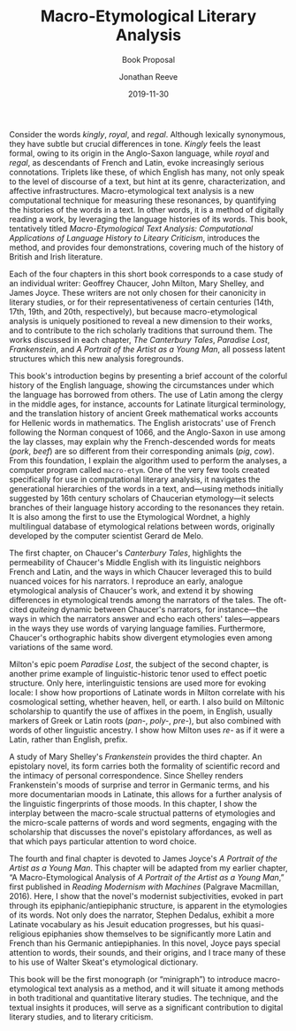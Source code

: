 #+TITLE: Macro-Etymological Literary Analysis
#+SUBTITLE: Book Proposal 
#+AUTHOR: Jonathan Reeve
#+DATE: 2019-11-30

Consider the words /kingly/, /royal/, and /regal/. Although lexically synonymous, they have subtle but crucial differences in tone. /Kingly/ feels the least formal, owing to its origin in the Anglo-Saxon language, while /royal/ and /regal/, as descendants of French and Latin, evoke increasingly serious connotations. Triplets like these, of which English has many, not only speak to the level of discourse of a text, but hint at its genre, characterization, and affective infrastructures. Macro-etymological text analysis is a new computational technique for measuring these resonances, by quantifying the histories of the words in a text. In other words, it is a method of digitally reading a work, by leveraging the language histories of its words. This book, tentatively titled /Macro-Etymological Text Analysis: Computational Applications of Language History to Liteary Criticism/, introduces the method, and provides four demonstrations, covering much of the history of British and Irish literature. 

Each of the four chapters in this short book corresponds to a case study of an individual writer: Geoffrey Chaucer, John Milton, Mary Shelley, and James Joyce. These writers are not only chosen for their canonicity in literary studies, or for their representativeness of certain centuries (14th, 17th, 19th, and 20th, respectively), but because macro-etymological analysis is uniquely positioned to reveal a new dimension to their works, and to contribute to the rich scholarly traditions that surround them. The works discussed in each chapter, /The Canterbury Tales/, /Paradise Lost/, /Frankenstein/, and /A Portrait of the Artist as a Young Man/, all possess latent structures which this new analysis foregrounds.

This book's introduction begins by presenting a brief account of the colorful history of the English language, showing the circumstances under which the language has borrowed from others. The use of Latin among the clergy in the middle ages, for instance, accounts for Latinate liturgical terminology, and the translation history of ancient Greek mathematical works accounts for Hellenic words in mathematics. The English aristocrats' use of French following the Norman conquest of 1066, and the Anglo-Saxon in use among the lay classes, may explain why the French-descended words for meats (/pork/, /beef/) are so different from their corresponding animals (/pig/, /cow/). From this foundation, I explain the algorithm used to perform the analyses, a computer program called ~macro-etym~. One of the very few tools created specifically for use in computational literary analysis, it navigates the generational hierarchies of the words in a text, and—using methods initially suggested by 16th century scholars of Chaucerian etymology—it selects branches of their language history according to the resonances they retain. It is also among the first to use the Etymological Wordnet, a highly multilingual database of etymological relations between words, originally developed by the computer scientist Gerard de Melo.

The first chapter, on Chaucer's /Canterbury Tales/, highlights the permeability of Chaucer's Middle English with its linguistic neighbors French and Latin, and the ways in which Chaucer leveraged this to build nuanced voices for his narrators. I reproduce an early, analogue etymological analysis of Chaucer's work, and extend it by showing differences in etymological trends among the narrators of the tales. The oft-cited /quiteing/ dynamic between Chaucer's narrators, for instance—the ways in which the narrators answer and echo each others' tales—appears in the ways they use words of varying language families. Furthermore, Chaucer's orthographic habits show divergent etymologies even among variations of the same word.  

Milton's epic poem /Paradise Lost/, the subject of the second chapter, is another prime example of linguistic-historic tenor used to effect poetic structure. Only here, interlinguistic tensions are used more for evoking locale: I show how proportions of Latinate words in Milton correlate with his cosmological setting, whether heaven, hell, or earth. I also build on Miltonic scholarship to quantify the use of affixes in the poem, in English, usually markers of Greek or Latin roots (/pan-/, /poly-/, /pre-/), but also combined with words of other linguistic ancestry. I show how Milton uses /re-/ as if it were a Latin, rather than English, prefix. 

A study of Mary Shelley's /Frankenstein/ provides the third chapter. An epistolary novel, its form carries both the formality of scientific record and the intimacy of personal correspondence. Since Shelley renders Frankenstein's moods of surprise and terror in Germanic terms, and his more documentarian moods in Latinate, this allows for a further analysis of the linguistic fingerprints of those moods. In this chapter, I show the interplay between the macro-scale structual patterns of etymologies and the micro-scale patterns of words and word segments, engaging with the scholarship that discusses the novel's epistolary affordances, as well as that which pays particular attention to word choice.

The fourth and final chapter is devoted to James Joyce's /A Portrait of the Artist as a Young Man/. This chapter will be adapted from my earlier chapter, “A Macro-Etymological Analysis of /A Portrait of the Artist as a Young Man/,” first published in /Reading Modernism with Machines/ (Palgrave Macmillan, 2016). Here, I show that the novel's modernist subjectivities, evoked in part through its epiphanic/antiepiphanic structure, is apparent in the etymologies of its words. Not only does the narrator, Stephen Dedalus, exhibit a more Latinate vocabulary as his Jesuit education progresses, but his quasi-religious epiphanies show themselves to be significantly more Latin and French than his Germanic antiepiphanies. In this novel, Joyce pays special attention to words, their sounds, and their origins, and I trace many of these to his use of Walter Skeat's etymological dictionary.

This book will be the first monograph (or “minigraph”) to introduce macro-etymological text analysis as a method, and it will situate it among methods in both traditional and quantitative literary studies. The technique, and the textual insights it produces, will serve as a significant contribution to digital literary studies, and to literary criticism. 
